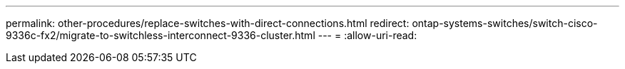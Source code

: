 ---
permalink: other-procedures/replace-switches-with-direct-connections.html 
redirect: ontap-systems-switches/switch-cisco-9336c-fx2/migrate-to-switchless-interconnect-9336-cluster.html 
---
= 
:allow-uri-read: 


